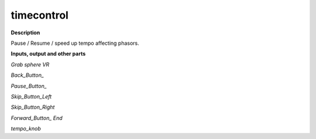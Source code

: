 timecontrol
===========

.. _timecontrol:

**Description**

Pause / Resume / speed up tempo affecting phasors.

**Inputs, output and other parts**

*Grab sphere VR* 

*Back_Button_* 

*Pause_Button_* 

*Skip_Button_Left* 

*Skip_Button_Right* 

*Forward_Button_ End* 

*tempo_knob* 

